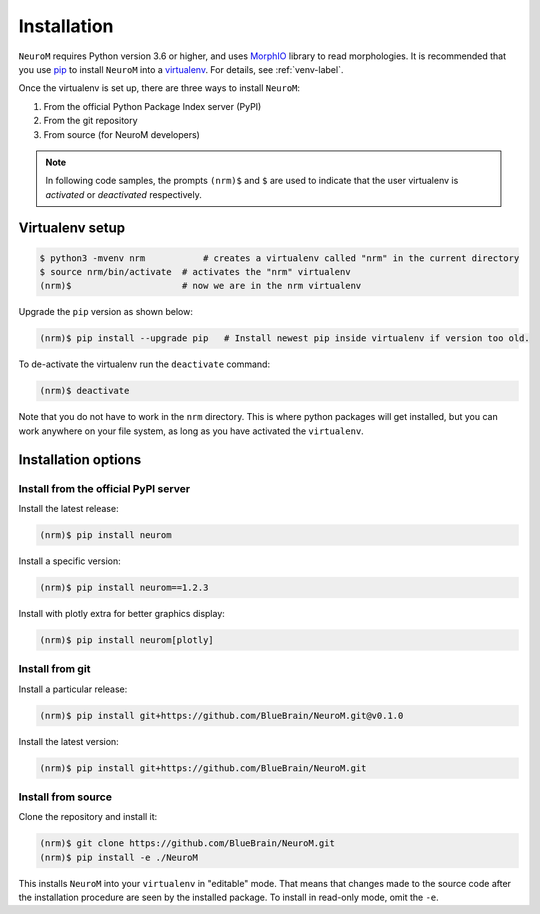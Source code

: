 .. Copyright (c) 2015, Ecole Polytechnique Federale de Lausanne, Blue Brain Project
   All rights reserved.

   This file is part of NeuroM <https://github.com/BlueBrain/NeuroM>

   Redistribution and use in source and binary forms, with or without
   modification, are permitted provided that the following conditions are met:

       1. Redistributions of source code must retain the above copyright
          notice, this list of conditions and the following disclaimer.
       2. Redistributions in binary form must reproduce the above copyright
          notice, this list of conditions and the following disclaimer in the
          documentation and/or other materials provided with the distribution.
       3. Neither the name of the copyright holder nor the names of
          its contributors may be used to endorse or promote products
          derived from this software without specific prior written permission.

   THIS SOFTWARE IS PROVIDED BY THE COPYRIGHT HOLDERS AND CONTRIBUTORS "AS IS" AND
   ANY EXPRESS OR IMPLIED WARRANTIES, INCLUDING, BUT NOT LIMITED TO, THE IMPLIED
   WARRANTIES OF MERCHANTABILITY AND FITNESS FOR A PARTICULAR PURPOSE ARE
   DISCLAIMED. IN NO EVENT SHALL THE COPYRIGHT HOLDER OR CONTRIBUTORS BE LIABLE FOR ANY
   DIRECT, INDIRECT, INCIDENTAL, SPECIAL, EXEMPLARY, OR CONSEQUENTIAL DAMAGES
   (INCLUDING, BUT NOT LIMITED TO, PROCUREMENT OF SUBSTITUTE GOODS OR SERVICES;
   LOSS OF USE, DATA, OR PROFITS; OR BUSINESS INTERRUPTION) HOWEVER CAUSED AND
   ON ANY THEORY OF LIABILITY, WHETHER IN CONTRACT, STRICT LIABILITY, OR TORT
   (INCLUDING NEGLIGENCE OR OTHERWISE) ARISING IN ANY WAY OUT OF THE USE OF THIS
   SOFTWARE, EVEN IF ADVISED OF THE POSSIBILITY OF SUCH DAMAGE.

Installation
============

``NeuroM`` requires Python version 3.6 or higher, and uses
`MorphIO <https://github.com/BlueBrain/MorphIO>`_ library to read morphologies. It is recommended
that you use `pip <https://pip.pypa.io/en/stable/>`_ to install ``NeuroM`` into a
`virtualenv <https://virtualenv.pypa.io/en/stable/>`_. For details, see :ref:`venv-label`.

Once the virtualenv is set up, there are three ways to install ``NeuroM``:

#. From the official Python Package Index server (PyPI)
#. From the git repository
#. From source (for NeuroM developers)

.. note::

    In following code samples, the prompts ``(nrm)$`` and ``$`` are used to indicate
    that the user virtualenv is *activated* or *deactivated* respectively.

.. _venv-label:

Virtualenv setup
^^^^^^^^^^^^^^^^

.. code-block:: bash

    $ python3 -mvenv nrm           # creates a virtualenv called "nrm" in the current directory
    $ source nrm/bin/activate  # activates the "nrm" virtualenv
    (nrm)$                     # now we are in the nrm virtualenv

Upgrade the ``pip`` version as shown below:

.. code-block:: bash

    (nrm)$ pip install --upgrade pip   # Install newest pip inside virtualenv if version too old.

To de-activate the virtualenv run the ``deactivate`` command:

.. code-block:: bash

    (nrm)$ deactivate

Note that you do not have to work in the ``nrm`` directory. This is where python packages will
get installed, but you can work anywhere on your file system, as long as you have activated the
``virtualenv``.

Installation options
^^^^^^^^^^^^^^^^^^^^

Install from the official PyPI server
-------------------------------------

Install the latest release:

.. code-block:: bash

    (nrm)$ pip install neurom

Install a specific version:

.. code-block:: bash

    (nrm)$ pip install neurom==1.2.3

Install with plotly extra for better graphics display:

.. code-block:: bash

    (nrm)$ pip install neurom[plotly]

Install from git
----------------

Install a particular release:

.. code-block:: bash

    (nrm)$ pip install git+https://github.com/BlueBrain/NeuroM.git@v0.1.0

Install the latest version:

.. code-block:: bash

    (nrm)$ pip install git+https://github.com/BlueBrain/NeuroM.git


Install from source
-------------------

Clone the repository and install it:

.. code-block:: bash

    (nrm)$ git clone https://github.com/BlueBrain/NeuroM.git
    (nrm)$ pip install -e ./NeuroM

This installs ``NeuroM`` into your ``virtualenv`` in "editable" mode. That means
that changes made to the source code after the installation procedure are seen by the
installed package. To install in read-only mode, omit the ``-e``.
